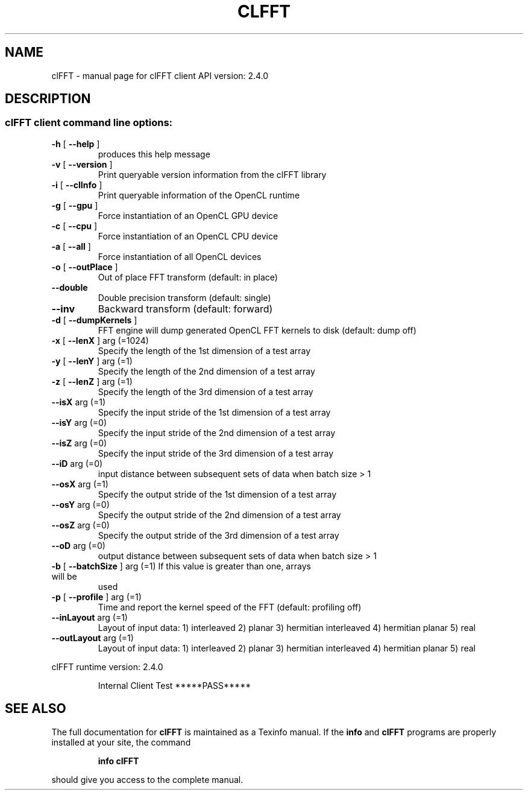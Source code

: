 .\" DO NOT MODIFY THIS FILE!  It was generated by help2man 1.38.2.
.TH CLFFT "1" "April 2015" "clFFT client API version:  2.4.0" "User Commands"
.SH NAME
clFFT \- manual page for clFFT client API version:  2.4.0
.SH DESCRIPTION
.SS "clFFT client command line options:"
.TP
\fB\-h\fR [ \fB\-\-help\fR ]
produces this help message
.TP
\fB\-v\fR [ \fB\-\-version\fR ]
Print queryable version information from the
clFFT library
.TP
\fB\-i\fR [ \fB\-\-clInfo\fR ]
Print queryable information of the OpenCL runtime
.TP
\fB\-g\fR [ \fB\-\-gpu\fR ]
Force instantiation of an OpenCL GPU device
.TP
\fB\-c\fR [ \fB\-\-cpu\fR ]
Force instantiation of an OpenCL CPU device
.TP
\fB\-a\fR [ \fB\-\-all\fR ]
Force instantiation of all OpenCL devices
.TP
\fB\-o\fR [ \fB\-\-outPlace\fR ]
Out of place FFT transform (default: in place)
.TP
\fB\-\-double\fR
Double precision transform (default: single)
.TP
\fB\-\-inv\fR
Backward transform (default: forward)
.TP
\fB\-d\fR [ \fB\-\-dumpKernels\fR ]
FFT engine will dump generated OpenCL FFT kernels
to disk (default: dump off)
.TP
\fB\-x\fR [ \fB\-\-lenX\fR ] arg (=1024)
Specify the length of the 1st dimension of a test
array
.TP
\fB\-y\fR [ \fB\-\-lenY\fR ] arg (=1)
Specify the length of the 2nd dimension of a test
array
.TP
\fB\-z\fR [ \fB\-\-lenZ\fR ] arg (=1)
Specify the length of the 3rd dimension of a test
array
.TP
\fB\-\-isX\fR arg (=1)
Specify the input stride of the 1st dimension of
a test array
.TP
\fB\-\-isY\fR arg (=0)
Specify the input stride of the 2nd dimension of
a test array
.TP
\fB\-\-isZ\fR arg (=0)
Specify the input stride of the 3rd dimension of
a test array
.TP
\fB\-\-iD\fR arg (=0)
input distance between subsequent sets of data
when batch size > 1
.TP
\fB\-\-osX\fR arg (=1)
Specify the output stride of the 1st dimension of
a test array
.TP
\fB\-\-osY\fR arg (=0)
Specify the output stride of the 2nd dimension of
a test array
.TP
\fB\-\-osZ\fR arg (=0)
Specify the output stride of the 3rd dimension of
a test array
.TP
\fB\-\-oD\fR arg (=0)
output distance between subsequent sets of data
when batch size > 1
.TP
\fB\-b\fR [ \fB\-\-batchSize\fR ] arg (=1) If this value is greater than one, arrays will be
used
.TP
\fB\-p\fR [ \fB\-\-profile\fR ] arg (=1)
Time and report the kernel speed of the FFT
(default: profiling off)
.TP
\fB\-\-inLayout\fR arg (=1)
Layout of input data:
1) interleaved
2) planar
3) hermitian interleaved
4) hermitian planar
5) real
.TP
\fB\-\-outLayout\fR arg (=1)
Layout of input data:
1) interleaved
2) planar
3) hermitian interleaved
4) hermitian planar
5) real
.PP
clFFT runtime version:     2.4.0
.IP
Internal Client Test *****PASS*****
.SH "SEE ALSO"
The full documentation for
.B clFFT
is maintained as a Texinfo manual.  If the
.B info
and
.B clFFT
programs are properly installed at your site, the command
.IP
.B info clFFT
.PP
should give you access to the complete manual.
